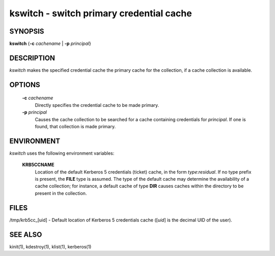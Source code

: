 kswitch - switch primary credential cache
=========================================


SYNOPSIS
~~~~~~~~

**kswitch** {**-c** *cachename* | **-p** *principal*}

DESCRIPTION
~~~~~~~~~~~

*kswitch* makes the specified credential cache the primary cache for
the collection, if a cache collection is available.


OPTIONS
~~~~~~~

     **-c** *cachename*
          Directly specifies the credential cache to be made primary.

     **-p** *principal*
          Causes the cache collection to be searched for a cache
          containing credentials for *principal*.  If one is found,
          that collection is made primary.


ENVIRONMENT
~~~~~~~~~~~

*kswitch* uses the following environment variables:

     **KRB5CCNAME**
          Location of the default Kerberos 5 credentials (ticket)
          cache, in the form *type*:*residual*.  If no type prefix is
          present, the **FILE** type is assumed.  The type of the
          default cache may determine the availability of a cache
          collection; for instance, a default cache of type **DIR**
          causes caches within the directory to be present in the
          collection.


FILES
~~~~~

/tmp/krb5cc_[uid]  - Default location of Kerberos 5 credentials cache ([*uid*] is the decimal UID of the user).


SEE ALSO
~~~~~~~~

kinit(1), kdestroy(1), klist(1), kerberos(1)
